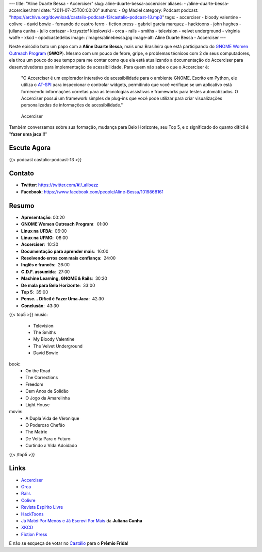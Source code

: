 ---
title: "Aline Duarte Bessa - Accerciser"
slug: aline-duarte-bessa-accerciser
aliases:
- /aline-duarte-bessa-accerciser.html
date: "2011-07-25T00:00:00"
authors:
- Og Maciel
category: Podcast
podcast: "https://archive.org/download/castalio-podcast-13/castalio-podcast-13.mp3"
tags:
- accerciser
- bloody valentine
- colivre
- david bowie
- fernando de castro ferro
- fiction press
- gabriel garcia marquez
- hacktoons
- john hughes
- juliana cunha
- julio cortazar
- krzysztof kieslowski
- orca
- rails
- smiths
- television
- velvet underground
- virginia wolfe
- xkcd
- opodcastedelas
image: /images/alinebessa.jpg
image-alt: Aline Duarte Bessa - Accerciser
---

Neste episódio bato um papo com a **Aline Duarte Bessa**, mais uma
Brasileira que está participando do `GNOME Women Outreach Program`_
(**GWOP**). Mesmo com um pouco de febre, gripe, e problemas técnicos com
2 de seus computadores, ela tirou um pouco do seu tempo para me contar
como que ela está atualizando a documentação do Accerciser para
desenvolvedores para implementação de acessibilidade. Para quem não sabe
o que o Accerciser é:

    "O Accerciser é um explorador interativo de acessibilidade para o
    ambiente GNOME. Escrito em Python, ele utiliza o
    `AT-SPI`_ para inspecionar e
    controlar widgets, permitindo que você verifique se um aplicativo
    está fornecendo informações corretas para as tecnologias assistivas
    e frameworks para testes automatizados. O Accerciser possui um
    framework simples de plug-ins que você pode utilizar para criar
    visualizações personalizadas de informações de acessibilidade."

.. figure:: /images/accerciser.png
   :alt: Accerciser

   Accerciser

Também conversamos sobre sua formação, mudança para Belo Horizonte, seu
Top 5, e o significado do quanto difícil é "**fazer uma jaca**!!!"

Escute Agora
------------

{{< podcast castalio-podcast-13 >}}

Contato
-------
- **Twitter**: https://twitter.com/#!/_alibezz
- **Facebook**: https://www.facebook.com/people/Aline-Bessa/1019868161

Resumo
------
-  **Apresentação**: 00:20
-  **GNOME Women Outreach Program**:  01:00
-  **Linux na UFBA**:  06:00
-  **Linux na UFMG**:  08:00
-  **Accerciser**:  10:30
-  **Documentação para aprender mais**:  16:00
-  **Resolvendo erros com mais confiança**:  24:00
-  **Inglês e francês**:  26:00
-  **C.D.F. assumida**:  27:00
-  **Machine Learning, GNOME & Rails**:  30:20
-  **De mala para Belo Horizonte**:  33:00
-  **Top 5**:  35:00
-  **Pense... Difícil é Fazer Uma Jaca**:  42:30
-  **Conclusão**:  43:30

{{< top5 >}}
music:
    * Television
    * The Smiths
    * My Bloody Valentine
    * The Velvet Underground
    * David Bowie
book:
    * On the Road
    * The Corrections
    * Freedom
    * Cem Anos de Solidão
    * O Jogo da Amarelinha
    * Light House
movie:
    * A Dupla Vida de Véronique
    * O Poderoso Chefão
    * The Matrix
    * De Volta Para o Futuro
    * Curtindo a Vida Adoidado
{{< /top5 >}}

Links
-----

- `Accerciser`_
- `Orca`_
- `Rails`_
- `Colivre`_
- `Revista Espírito Livre`_
- `HackToons`_
- `Já Matei Por Menos e Já Escrevi Por Mais`_ da **Juliana Cunha**
- `XKCD`_
- `Fiction Press`_


E não se esqueça de votar no `Castálio`_ para o **Prêmio Frida**!


.. _GNOME Women Outreach Program: http://live.gnome.org/GnomeWomen/OutreachProgram2011
.. _AT-SPI: http://directory.fsf.org/at-spi.html
.. _Krzysztof Kieslowski: http://www.imdb.com/name/nm0001425/
.. _John Hughes: http://www.imdb.com/name/nm0000455/
.. _Já Matei Por Menos e Já Escrevi Por Mais: http://mateipormenos.blogspot.com/
.. _XKCD: http://xkcd.com/
.. _Fiction Press: http://www.fictionpress.com/
.. _Accerciser: http://live.gnome.org/Accerciser
.. _Orca: http://live.gnome.org/Orca
.. _Rails: http://rubyonrails.org/
.. _Colivre: http://colivre.coop.br/
.. _Revista Espírito Livre: http://www.revista.espiritolivre.org/
.. _HackToons: http://hacktoon.com/
.. _Castálio: http://premiofrida.org/por/projects/view/1424
